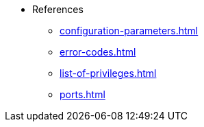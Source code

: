 * References
** xref:configuration-parameters.adoc[]
** xref:error-codes.adoc[]
** xref:list-of-privileges.adoc[]
** xref:ports.adoc[]